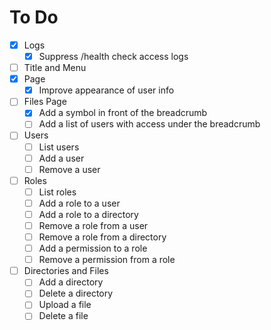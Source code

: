 * To Do
- [X] Logs
  - [X] Suppress /health check access logs
- [ ] Title and Menu
- [X] Page
  - [X] Improve appearance of user info
- [-] Files Page
  - [X] Add a symbol in front of the breadcrumb
  - [ ] Add a list of users with access under the breadcrumb
- [ ] Users
  - [ ] List users
  - [ ] Add a user
  - [ ] Remove a user
- [ ] Roles
  - [ ] List roles
  - [ ] Add a role to a user
  - [ ] Add a role to a directory
  - [ ] Remove a role from a user
  - [ ] Remove a role from a directory
  - [ ] Add a permission to a role
  - [ ] Remove a permission from a role
- [ ] Directories and Files
  - [ ] Add a directory
  - [ ] Delete a directory
  - [ ] Upload a file
  - [ ] Delete a file
